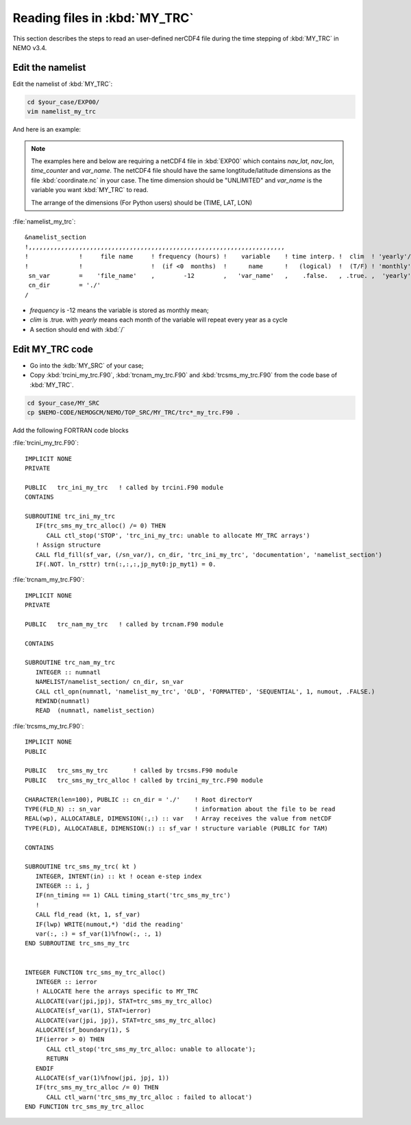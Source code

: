 
Reading files in :kbd:`MY_TRC`
************************ 

This section describes the steps to read an user-defined nerCDF4 file during the time stepping of :kbd:`MY_TRC` in NEMO v3.4.

Edit the namelist
===============================

Edit the namelist of :kbd:`MY_TRC`:

.. code-block:: bash
  
      cd $your_case/EXP00/
      vim namelist_my_trc

And here is an example:

.. note::

    The examples here and below are requiring a netCDF4 file in :kbd:`EXP00` which contains *nav_lat*, *nav_lon*, *time_counter* and *var_name*.
    The netCDF4 file should have the same longtitude/latitude dimensions as the file :kbd:`coordinate.nc` in your case. The time dimension should be
    "UNLIMITED" and *var_name* is the variable you want :kbd:`MY_TRC` to read. 

    The arrange of the dimensions (For Python users) should be (TIME, LAT, LON) 


:file:`namelist_my_trc`::

  &namelist_section
  !,,,,,,,,,,,,,,,,,,,,,,,,,,,,,,,,,,,,,,,,,,,,,,,,,,,,,,,,,,,,,,,,,,,,,,,
  !              !     file name     ! frequency (hours) !    variable    ! time interp. !  clim  ! 'yearly'/ ! weights  ! rotation !
  !              !                   !  (if <0  months)  !      name      !   (logical)  !  (T/F) ! 'monthly' ! filename ! pairing  !
   sn_var        =    'file_name'    ,        -12        ,   'var_name'   ,    .false.   , .true. ,  'yearly' ,    ''    ,    ''
   cn_dir        = './'
  /

*  *frequency* is -12 means the variable is stored as monthly mean;
*  *clim* is .true. with *yearly* means each month of the variable will repeat every year as a cycle
*  A section should end with :kbd:`/`


Edit MY_TRC code
================

* Go into the :kdb:`MY_SRC` of your case;
* Copy :kbd:`trcini_my_trc.F90`, :kbd:`trcnam_my_trc.F90` and :kbd:`trcsms_my_trc.F90` from the code base of :kbd:`MY_TRC`.

.. code-block:: bash
  
      cd $your_case/MY_SRC
      cp $NEMO-CODE/NEMOGCM/NEMO/TOP_SRC/MY_TRC/trc*_my_trc.F90 .

Add the following FORTRAN code blocks

:file:`trcini_my_trc.F90`::

   IMPLICIT NONE
   PRIVATE

   PUBLIC   trc_ini_my_trc   ! called by trcini.F90 module
   CONTAINS

   SUBROUTINE trc_ini_my_trc
      IF(trc_sms_my_trc_alloc() /= 0) THEN
         CALL ctl_stop('STOP', 'trc_ini_my_trc: unable to allocate MY_TRC arrays')
      ! Assign structure
      CALL fld_fill(sf_var, (/sn_var/), cn_dir, 'trc_ini_my_trc', 'documentation', 'namelist_section')
      IF(.NOT. ln_rsttr) trn(:,:,:,jp_myt0:jp_myt1) = 0.

:file:`trcnam_my_trc.F90`::

   IMPLICIT NONE
   PRIVATE

   PUBLIC   trc_nam_my_trc   ! called by trcnam.F90 module

   CONTAINS

   SUBROUTINE trc_nam_my_trc
      INTEGER :: numnatl
      NAMELIST/namelist_section/ cn_dir, sn_var
      CALL ctl_opn(numnatl, 'namelist_my_trc', 'OLD', 'FORMATTED', 'SEQUENTIAL', 1, numout, .FALSE.)
      REWIND(numnatl)
      READ  (numnatl, namelist_section)

:file:`trcsms_my_trc.F90`::

   IMPLICIT NONE
   PUBLIC

   PUBLIC   trc_sms_my_trc       ! called by trcsms.F90 module
   PUBLIC   trc_sms_my_trc_alloc ! called by trcini_my_trc.F90 module

   CHARACTER(len=100), PUBLIC :: cn_dir = './'    ! Root directorY
   TYPE(FLD_N) :: sn_var                          ! information about the file to be read
   REAL(wp), ALLOCATABLE, DIMENSION(:,:) :: var   ! Array receives the value from netCDF
   TYPE(FLD), ALLOCATABLE, DIMENSION(:) :: sf_var ! structure variable (PUBLIC for TAM)

   CONTAINS

   SUBROUTINE trc_sms_my_trc( kt )
      INTEGER, INTENT(in) :: kt ! ocean e-step index
      INTEGER :: i, j
      IF(nn_timing == 1) CALL timing_start('trc_sms_my_trc')
      !
      CALL fld_read (kt, 1, sf_var)
      IF(lwp) WRITE(numout,*) 'did the reading'
      var(:, :) = sf_var(1)%fnow(:, :, 1)
   END SUBROUTINE trc_sms_my_trc


   INTEGER FUNCTION trc_sms_my_trc_alloc()
      INTEGER :: ierror
      ! ALLOCATE here the arrays specific to MY_TRC
      ALLOCATE(var(jpi,jpj), STAT=trc_sms_my_trc_alloc)
      ALLOCATE(sf_var(1), STAT=ierror)
      ALLOCATE(var(jpi, jpj), STAT=trc_sms_my_trc_alloc)
      ALLOCATE(sf_boundary(1), S
      IF(ierror > 0) THEN
         CALL ctl_stop('trc_sms_my_trc_alloc: unable to allocate');
         RETURN
      ENDIF
      ALLOCATE(sf_var(1)%fnow(jpi, jpj, 1))
      IF(trc_sms_my_trc_alloc /= 0) THEN
         CALL ctl_warn('trc_sms_my_trc_alloc : failed to allocat')
   END FUNCTION trc_sms_my_trc_alloc




 




